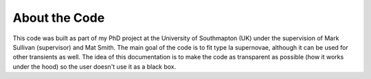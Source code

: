 .. _about:

About the Code
========================

This code was built as part of my PhD project at the University of Southmapton (UK) under the supervision of Mark Sullivan (supervisor) and Mat Smith. The main goal of the code is to fit type Ia supernovae, although it can be used for other transients as well. The idea of this documentation is to make the code as transparent as possible (how it works under the hood) so the user doesn't use it as a black box.
